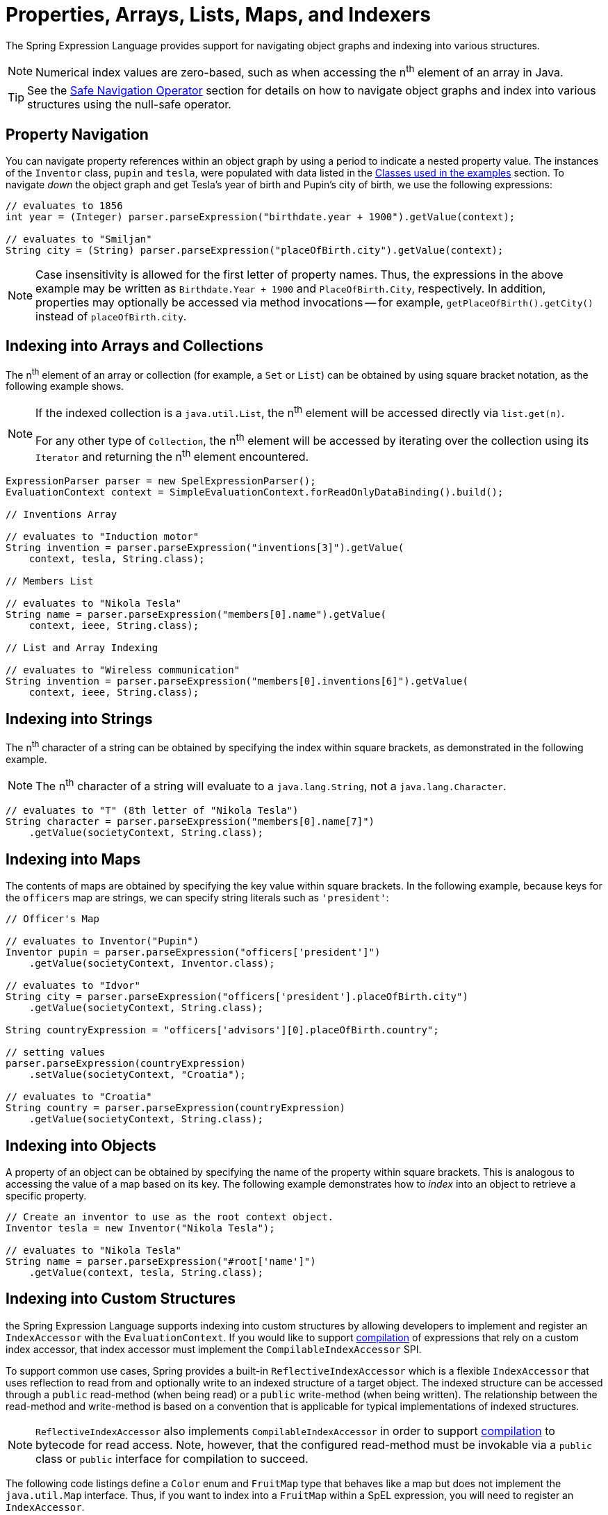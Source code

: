[[expressions-properties-arrays]]
= Properties, Arrays, Lists, Maps, and Indexers

The Spring Expression Language provides support for navigating object graphs and indexing
into various structures.

NOTE: Numerical index values are zero-based, such as when accessing the n^th^ element of
an array in Java.

TIP: See the xref:core/expressions/language-ref/operator-safe-navigation.adoc[Safe Navigation Operator]
section for details on how to navigate object graphs and index into various structures
using the null-safe operator.

[[expressions-property-navigation]]
== Property Navigation

You can navigate property references within an object graph by using a period to indicate
a nested property value. The instances of the `Inventor` class, `pupin` and `tesla`, were
populated with data listed in the
xref:core/expressions/example-classes.adoc[Classes used in the examples] section. To
navigate _down_ the object graph and get Tesla's year of birth and Pupin's city of birth,
we use the following expressions:

[source,java,indent=0,subs="verbatim,quotes",role="primary"]
----
// evaluates to 1856
int year = (Integer) parser.parseExpression("birthdate.year + 1900").getValue(context);

// evaluates to "Smiljan"
String city = (String) parser.parseExpression("placeOfBirth.city").getValue(context);
----

[NOTE]
====
Case insensitivity is allowed for the first letter of property names. Thus, the
expressions in the above example may be written as `Birthdate.Year + 1900` and
`PlaceOfBirth.City`, respectively. In addition, properties may optionally be accessed via
method invocations -- for example, `getPlaceOfBirth().getCity()` instead of
`placeOfBirth.city`.
====

[[expressions-indexing-arrays-and-collections]]
== Indexing into Arrays and Collections

The n^th^ element of an array or collection (for example, a `Set` or `List`) can be
obtained by using square bracket notation, as the following example shows.

[NOTE]
====
If the indexed collection is a `java.util.List`, the n^th^ element will be accessed
directly via `list.get(n)`.

For any other type of `Collection`, the n^th^ element will be accessed by iterating over
the collection using its `Iterator` and returning the n^th^ element encountered.
====

[source,java,indent=0,subs="verbatim,quotes",role="primary"]
----
ExpressionParser parser = new SpelExpressionParser();
EvaluationContext context = SimpleEvaluationContext.forReadOnlyDataBinding().build();

// Inventions Array

// evaluates to "Induction motor"
String invention = parser.parseExpression("inventions[3]").getValue(
    context, tesla, String.class);

// Members List

// evaluates to "Nikola Tesla"
String name = parser.parseExpression("members[0].name").getValue(
    context, ieee, String.class);

// List and Array Indexing

// evaluates to "Wireless communication"
String invention = parser.parseExpression("members[0].inventions[6]").getValue(
    context, ieee, String.class);
----

[[expressions-indexing-strings]]
== Indexing into Strings

The n^th^ character of a string can be obtained by specifying the index within square
brackets, as demonstrated in the following example.

NOTE: The n^th^ character of a string will evaluate to a `java.lang.String`, not a
`java.lang.Character`.

[source,java,indent=0,subs="verbatim,quotes",role="primary"]
----
// evaluates to "T" (8th letter of "Nikola Tesla")
String character = parser.parseExpression("members[0].name[7]")
    .getValue(societyContext, String.class);
----

[[expressions-indexing-maps]]
== Indexing into Maps

The contents of maps are obtained by specifying the key value within square brackets. In
the following example, because keys for the `officers` map are strings, we can specify
string literals such as `'president'`:

[source,java,indent=0,subs="verbatim,quotes",role="primary"]
----
// Officer's Map

// evaluates to Inventor("Pupin")
Inventor pupin = parser.parseExpression("officers['president']")
    .getValue(societyContext, Inventor.class);

// evaluates to "Idvor"
String city = parser.parseExpression("officers['president'].placeOfBirth.city")
    .getValue(societyContext, String.class);

String countryExpression = "officers['advisors'][0].placeOfBirth.country";

// setting values
parser.parseExpression(countryExpression)
    .setValue(societyContext, "Croatia");

// evaluates to "Croatia"
String country = parser.parseExpression(countryExpression)
    .getValue(societyContext, String.class);
----

[[expressions-indexing-objects]]
== Indexing into Objects

A property of an object can be obtained by specifying the name of the property within
square brackets. This is analogous to accessing the value of a map based on its key. The
following example demonstrates how to _index_ into an object to retrieve a specific
property.

[source,java,indent=0,subs="verbatim,quotes",role="primary"]
----
// Create an inventor to use as the root context object.
Inventor tesla = new Inventor("Nikola Tesla");

// evaluates to "Nikola Tesla"
String name = parser.parseExpression("#root['name']")
    .getValue(context, tesla, String.class);
----

[[expressions-indexing-custom]]
== Indexing into Custom Structures

the Spring Expression Language supports indexing into custom
structures by allowing developers to implement and register an `IndexAccessor` with the
`EvaluationContext`. If you would like to support
xref:core/expressions/evaluation.adoc#expressions-spel-compilation[compilation] of
expressions that rely on a custom index accessor, that index accessor must implement the
`CompilableIndexAccessor` SPI.

To support common use cases, Spring provides a built-in `ReflectiveIndexAccessor` which
is a flexible `IndexAccessor` that uses reflection to read from and optionally write to
an indexed structure of a target object. The indexed structure can be accessed through a
`public` read-method (when being read) or a `public` write-method (when being written).
The relationship between the read-method and write-method is based on a convention that
is applicable for typical implementations of indexed structures.

NOTE: `ReflectiveIndexAccessor` also implements `CompilableIndexAccessor` in order to
support xref:core/expressions/evaluation.adoc#expressions-spel-compilation[compilation]
to bytecode for read access. Note, however, that the configured read-method must be
invokable via a `public` class or `public` interface for compilation to succeed.

The following code listings define a `Color` enum and `FruitMap` type that behaves like a
map but does not implement the `java.util.Map` interface. Thus, if you want to index into
a `FruitMap` within a SpEL expression, you will need to register an `IndexAccessor`.

[source,java,indent=0,subs="verbatim,quotes"]
----
package example;

public enum Color {
  RED, ORANGE, YELLOW
}
----

[source,java,indent=0,subs="verbatim,quotes"]
----
public class FruitMap {

  private final Map<Color, String> map = new HashMap<>();

  public FruitMap() {
    this.map.put(Color.RED, "cherry");
    this.map.put(Color.ORANGE, "orange");
    this.map.put(Color.YELLOW, "banana");
  }

  public String getFruit(Color color) {
    return this.map.get(color);
  }

  public void setFruit(Color color, String fruit) {
    this.map.put(color, fruit);
  }
}
----

A read-only `IndexAccessor` for `FruitMap` can be created via `new
ReflectiveIndexAccessor(FruitMap.class, Color.class, "getFruit")`. With that accessor
registered and a `FruitMap` registered as a variable named `#fruitMap`, the SpEL
expression `#fruitMap[T(example.Color).RED]` will evaluate to `"cherry"`.

A read-write `IndexAccessor` for `FruitMap` can be created via `new
ReflectiveIndexAccessor(FruitMap.class, Color.class, "getFruit", "setFruit")`. With that
accessor registered and a `FruitMap` registered as a variable named `#fruitMap`, the SpEL
expression `#fruitMap[T(example.Color).RED] = 'strawberry'` can be used to change the
fruit mapping for the color red from `"cherry"` to `"strawberry"`.

The following example demonstrates how to register a `ReflectiveIndexAccessor` to index
into a `FruitMap` and then index into the `FruitMap` within a SpEL expression.

[source,java,indent=0,subs="verbatim,quotes",role="primary"]
----
// Create a ReflectiveIndexAccessor for FruitMap
IndexAccessor fruitMapAccessor = new ReflectiveIndexAccessor(
    FruitMap.class, Color.class, "getFruit", "setFruit");

// Register the IndexAccessor for FruitMap
context.addIndexAccessor(fruitMapAccessor);

// Register the fruitMap variable
context.setVariable("fruitMap", new FruitMap());

// evaluates to "cherry"
String fruit = parser.parseExpression("#fruitMap[T(example.Color).RED]")
    .getValue(context, String.class);
----

